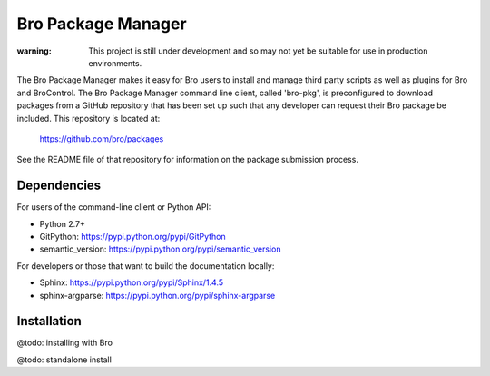 Bro Package Manager
===================

:warning: This project is still under development and so may not yet be suitable
          for use in production environments.

The Bro Package Manager makes it easy for Bro users to install and manage third
party scripts as well as plugins for Bro and BroControl.  The Bro Package
Manager command line client, called 'bro-pkg', is preconfigured to download
packages from a GitHub repository that has been set up such that any developer
can request their Bro package be included.  This repository is located at:

    https://github.com/bro/packages

See the README file of that repository for information on the package submission
process.

Dependencies
------------

For users of the command-line client or Python API:

* Python 2.7+
* GitPython: https://pypi.python.org/pypi/GitPython
* semantic_version: https://pypi.python.org/pypi/semantic_version

For developers or those that want to build the documentation locally:

* Sphinx: https://pypi.python.org/pypi/Sphinx/1.4.5
* sphinx-argparse: https://pypi.python.org/pypi/sphinx-argparse

Installation
------------
@todo: installing with Bro

@todo: standalone install

